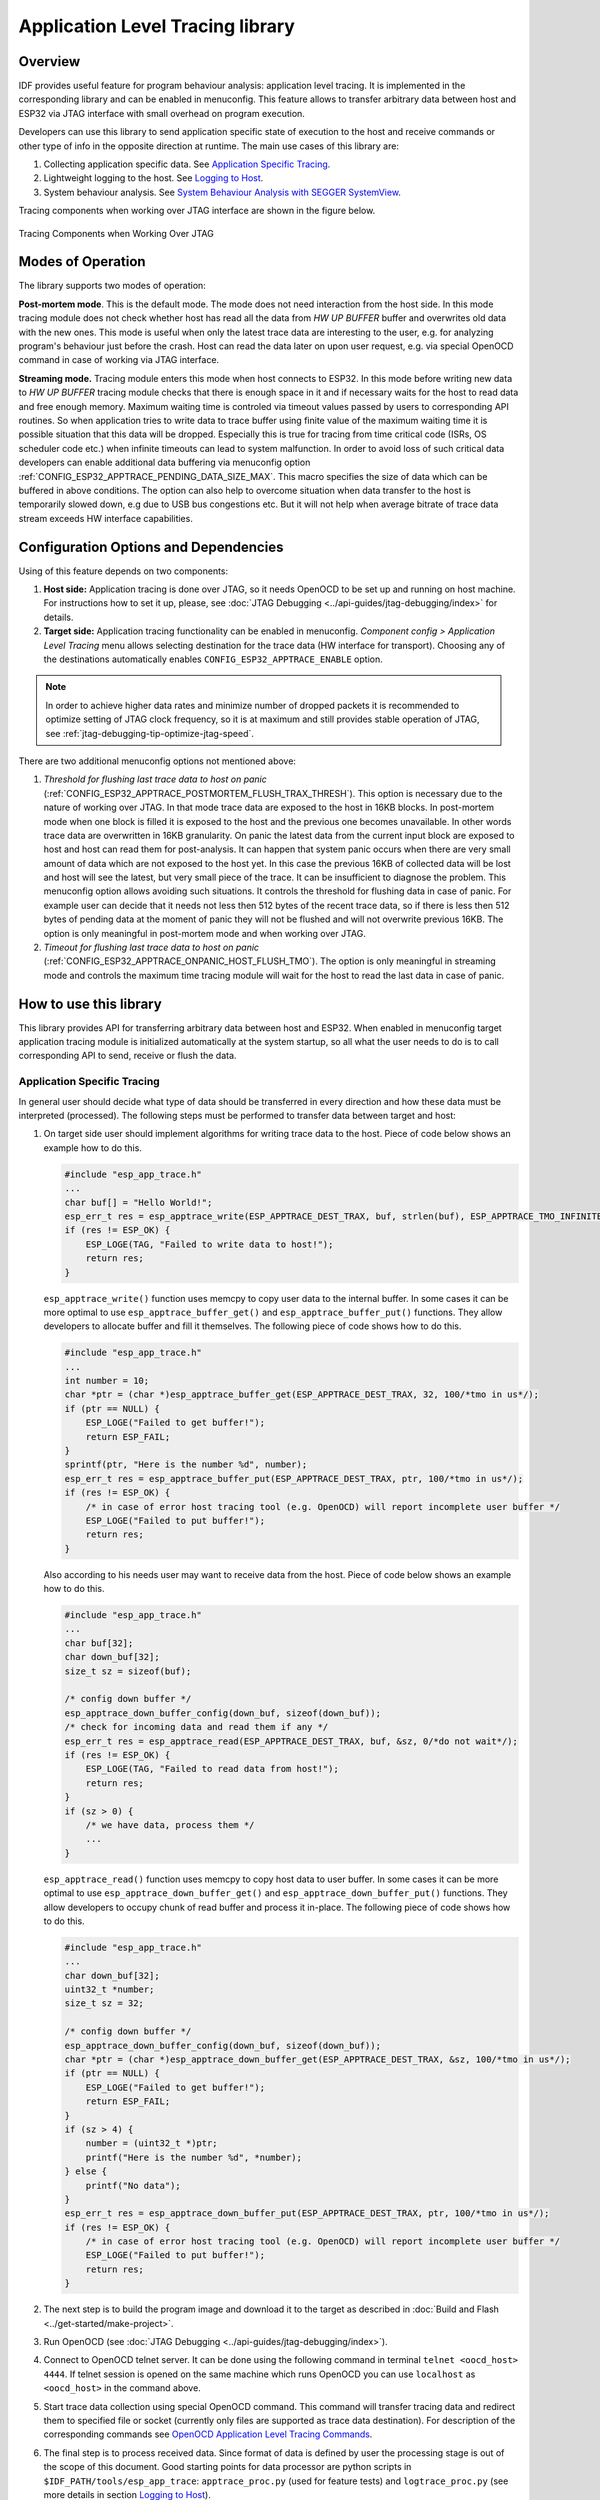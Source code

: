Application Level Tracing library
=================================


Overview
--------

IDF provides useful feature for program behaviour analysis: application level tracing. It is implemented in the corresponding library and can be enabled in menuconfig. This feature allows to transfer arbitrary data between host and ESP32 via JTAG interface with small overhead on program execution.

Developers can use this library to send application specific state of execution to the host and receive commands or other type of info in the opposite direction at runtime. The main use cases of this library are:

1. Collecting application specific data. See `Application Specific Tracing`_.
2. Lightweight logging to the host. See `Logging to Host`_.
3. System behaviour analysis. See `System Behaviour Analysis with SEGGER SystemView`_.

Tracing components when working over JTAG interface are shown in the figure below.

.. figure:: ../_static/app_trace-overview.jpg
    :align: center
    :alt: Tracing Components when Working Over JTAG
    :figclass: align-center

    Tracing Components when Working Over JTAG


Modes of Operation
------------------

The library supports two modes of operation:

**Post-mortem mode**. This is the default mode. The mode does not need interaction from the host side. In this mode tracing module does not check whether host has read all the data from *HW UP BUFFER* buffer and overwrites old data with the new ones. This mode is useful when only the latest trace data are interesting to the user, e.g. for analyzing program's behaviour just before the crash. Host can read the data later on upon user request, e.g. via special OpenOCD command in case of working via JTAG interface.

**Streaming mode.** Tracing module enters this mode when host connects to ESP32. In this mode before writing new data to *HW UP BUFFER* tracing module checks that there is enough space in it and if necessary waits for the host to read data and free enough memory. Maximum waiting time is controled via timeout values passed by users to corresponding API routines. So when application tries to write data to trace buffer using finite value of the maximum waiting time it is possible situation that this data will be dropped. Especially this is true for tracing from time critical code (ISRs, OS scheduler code etc.) when infinite timeouts can lead to system malfunction. In order to avoid loss of such critical data developers can enable additional data buffering via menuconfig option :ref:`CONFIG_ESP32_APPTRACE_PENDING_DATA_SIZE_MAX`. This macro specifies the size of data which can be buffered in above conditions. The option can also help to overcome situation when data transfer to the host is temporarily slowed down, e.g due to USB bus congestions etc. But it will not help when average bitrate of trace data stream exceeds HW interface capabilities.


Configuration Options and Dependencies
--------------------------------------

Using of this feature depends on two components:

1. **Host side:** Application tracing is done over JTAG, so it needs OpenOCD to be set up and running on host machine. For instructions how to set it up, please, see :doc:`JTAG Debugging <../api-guides/jtag-debugging/index>` for details.
2. **Target side:** Application tracing functionality can be enabled in menuconfig. *Component config > Application Level Tracing* menu allows selecting destination for the trace data (HW interface for transport). Choosing any of the destinations automatically enables ``CONFIG_ESP32_APPTRACE_ENABLE`` option.

.. note::

    In order to achieve higher data rates and minimize number of dropped packets it is recommended to optimize setting of JTAG clock frequency, so it is at maximum and still provides stable operation of JTAG, see :ref:`jtag-debugging-tip-optimize-jtag-speed`.

There are two additional menuconfig options not mentioned above:

1.	*Threshold for flushing last trace data to host on panic* (:ref:`CONFIG_ESP32_APPTRACE_POSTMORTEM_FLUSH_TRAX_THRESH`). This option is necessary due to the nature of working over JTAG. In that mode trace data are exposed to the host in 16KB blocks. In post-mortem mode when one block is filled it is exposed to the host and the previous one becomes unavailable. In other words trace data are overwritten in 16KB granularity. On panic the latest data from the current input block are exposed to host and host can read them for post-analysis. It can happen that system panic occurs when there are very small amount of data which are not exposed to the host yet. In this case the previous 16KB of collected data will be lost and host will see the latest, but very small piece of the trace. It can be insufficient to diagnose the problem. This menuconfig option allows avoiding such situations. It controls the threshold for flushing data in case of panic. For example user can decide that it needs not less then 512 bytes of the recent trace data, so if there is less then 512 bytes of pending data at the moment of panic they will not be flushed and will not overwrite previous 16KB. The option is only meaningful in post-mortem mode and when working over JTAG.
2.	*Timeout for flushing last trace data to host on panic* (:ref:`CONFIG_ESP32_APPTRACE_ONPANIC_HOST_FLUSH_TMO`). The option is only meaningful in streaming mode and controls the maximum time tracing module will wait for the host to read the last data in case of panic.


How to use this library
-----------------------

This library provides API for transferring arbitrary data between host and ESP32. When enabled in menuconfig target application tracing module is initialized automatically at the system startup, so all what the user needs to do is to call corresponding API to send, receive or flush the data.


Application Specific Tracing
^^^^^^^^^^^^^^^^^^^^^^^^^^^^

In general user should decide what type of data should be transferred in every direction and how these data must be interpreted (processed). The following steps must be performed to transfer data between target and host:

1.	On target side user should implement algorithms for writing trace data to the host. Piece of code below shows an example how to do this.

	.. code-block:: c

	    #include "esp_app_trace.h"
	    ...
	    char buf[] = "Hello World!";
	    esp_err_t res = esp_apptrace_write(ESP_APPTRACE_DEST_TRAX, buf, strlen(buf), ESP_APPTRACE_TMO_INFINITE);
	    if (res != ESP_OK) {
	        ESP_LOGE(TAG, "Failed to write data to host!");
	        return res;
	    }

	``esp_apptrace_write()`` function uses memcpy to copy user data to the internal buffer. In some cases it can be more optimal to use ``esp_apptrace_buffer_get()`` and ``esp_apptrace_buffer_put()`` functions. They allow developers to allocate buffer and fill it themselves. The following piece of code shows how to do this.

	.. code-block:: c

	    #include "esp_app_trace.h"
	    ...
	    int number = 10;
	    char *ptr = (char *)esp_apptrace_buffer_get(ESP_APPTRACE_DEST_TRAX, 32, 100/*tmo in us*/);
	    if (ptr == NULL) {
	        ESP_LOGE("Failed to get buffer!");
	        return ESP_FAIL;
	    }
	    sprintf(ptr, "Here is the number %d", number);
	    esp_err_t res = esp_apptrace_buffer_put(ESP_APPTRACE_DEST_TRAX, ptr, 100/*tmo in us*/);
	    if (res != ESP_OK) {
	        /* in case of error host tracing tool (e.g. OpenOCD) will report incomplete user buffer */
	        ESP_LOGE("Failed to put buffer!");
	        return res;
	    }

	Also according to his needs user may want to receive data from the host. Piece of code below shows an example how to do this.

	.. code-block:: c

	    #include "esp_app_trace.h"
	    ...
	    char buf[32];
	    char down_buf[32];
	    size_t sz = sizeof(buf);

	    /* config down buffer */
	    esp_apptrace_down_buffer_config(down_buf, sizeof(down_buf));
	    /* check for incoming data and read them if any */
	    esp_err_t res = esp_apptrace_read(ESP_APPTRACE_DEST_TRAX, buf, &sz, 0/*do not wait*/);
	    if (res != ESP_OK) {
	        ESP_LOGE(TAG, "Failed to read data from host!");
	        return res;
	    }
	    if (sz > 0) {
	        /* we have data, process them */
	        ...
	    }

	``esp_apptrace_read()`` function uses memcpy to copy host data to user buffer. In some cases it can be more optimal to use ``esp_apptrace_down_buffer_get()`` and ``esp_apptrace_down_buffer_put()`` functions. They allow developers to occupy chunk of read buffer and process it in-place. The following piece of code shows how to do this.

	.. code-block:: c

	    #include "esp_app_trace.h"
	    ...
	    char down_buf[32];
	    uint32_t *number;
	    size_t sz = 32;

	    /* config down buffer */
	    esp_apptrace_down_buffer_config(down_buf, sizeof(down_buf));
	    char *ptr = (char *)esp_apptrace_down_buffer_get(ESP_APPTRACE_DEST_TRAX, &sz, 100/*tmo in us*/);
	    if (ptr == NULL) {
	        ESP_LOGE("Failed to get buffer!");
	        return ESP_FAIL;
	    }
	    if (sz > 4) {
	        number = (uint32_t *)ptr;
	        printf("Here is the number %d", *number);
	    } else {
	        printf("No data");
	    }
	    esp_err_t res = esp_apptrace_down_buffer_put(ESP_APPTRACE_DEST_TRAX, ptr, 100/*tmo in us*/);
	    if (res != ESP_OK) {
	        /* in case of error host tracing tool (e.g. OpenOCD) will report incomplete user buffer */
	        ESP_LOGE("Failed to put buffer!");
	        return res;
	    }

2.	The next step is to build the program image and download it to the target as described in :doc:`Build and Flash <../get-started/make-project>`.
3.	Run OpenOCD (see :doc:`JTAG Debugging <../api-guides/jtag-debugging/index>`).
4.	Connect to OpenOCD telnet server. It can be done using the following command in terminal ``telnet <oocd_host> 4444``. If telnet session is opened on the same machine which runs OpenOCD you can use ``localhost`` as ``<oocd_host>`` in the command above.
5.	Start trace data collection using special OpenOCD command. This command will transfer tracing data and redirect them to specified file or socket (currently only files are supported as trace data destination). For description of the corresponding commands see `OpenOCD Application Level Tracing Commands`_.
6.	The final step is to process received data. Since format of data is defined by user the processing stage is out of the scope of this document. Good starting points for data processor are python scripts in ``$IDF_PATH/tools/esp_app_trace``: ``apptrace_proc.py`` (used for feature tests) and ``logtrace_proc.py`` (see more details in section `Logging to Host`_).


OpenOCD Application Level Tracing Commands
""""""""""""""""""""""""""""""""""""""""""

*HW UP BUFFER* is shared between user data blocks and filling of the allocated memory is performed on behalf of the API caller (in task or ISR context). In multithreading environment it can happen that task/ISR which fills the buffer is preempted by another high priority task/ISR. So it is possible situation that user data preparation process is not completed at the moment when that chunk is read by the host. To handle such conditions tracing module prepends all user data chunks with header which contains allocated user buffer size (2 bytes) and length of actually written data (2 bytes). So total length of the header is 4 bytes. OpenOCD command which reads trace data reports error when it reads incomplete user data chunk, but in any case it puts contents of the whole user chunk (including unfilled area) to output file.

Below is the description of available OpenOCD application tracing commands.

.. note::

    Currently OpenOCD does not provide commands to send arbitrary user data to the target.


Command usage:

``esp32 apptrace [start <options>] | [stop] | [status] | [dump <cores_num> <outfile>]``

Sub-commands:

``start``
	Start tracing (continuous streaming).
``stop``
	Stop tracing.
``status``
	Get tracing status.
``dump``
	Dump all data from  (post-mortem dump).


Start command syntax:

  ``start <outfile> [poll_period [trace_size [stop_tmo [wait4halt [skip_size]]]]``

``outfile``
    Path to file to save data from both CPUs. This argument should have the following format: ``file://path/to/file``.
``poll_period``
    Data polling period (in ms) for available trace data. If greater then 0 then command runs in non-blocking mode. By default 1 ms.  
``trace_size``
    Maximum size of data to collect (in bytes). Tracing is stopped after specified amount of data is received. By default -1 (trace size stop trigger is disabled).
``stop_tmo``
    Idle timeout (in sec). Tracing is stopped if there is no data for specified period of time. By default -1 (disable this stop trigger). Optionally set it to value longer than longest pause between tracing commands from target.
``wait4halt``
    If 0 start tracing immediately, otherwise command waits for the target to be halted (after reset, by breakpoint etc.) and then automatically resumes it and starts tracing. By default 0.
``skip_size``
    Number of bytes to skip at the start. By default 0.

.. note::

    If ``poll_period`` is 0, OpenOCD telnet command line will not be available until tracing is stopped. You must stop it manually by resetting the board or pressing Ctrl+C in OpenOCD window (not one with the telnet session). Another option is to set ``trace_size`` and wait until this size of data is collected. At this point tracing stops automatically.

Command usage examples:

.. highlight:: none

1.	Collect 2048 bytes of tracing data to a file "trace.log". The file will be saved in "openocd-esp32" directory.

	::

		esp32 apptrace start file://trace.log 1 2048 5 0 0

	The tracing data will be retrieved and saved in non-blocking mode. This process will stop automatically after 2048 bytes are collected, or if no data are available for more than 5 seconds. 

	.. note::

		Tracing data is buffered before it is made available to OpenOCD. If you see "Data timeout!" message, then the target is likely sending not enough data to empty the buffer to OpenOCD before expiration of timeout. Either increase the timeout or use a function ``esp_apptrace_flush()`` to flush the data on specific intervals.

2.	Retrieve tracing data indefinitely in non-blocking mode.

	::

		esp32 apptrace start file://trace.log 1 -1 -1 0 0

	There is no limitation on the size of collected data and there is no any data timeout set. This process may be stopped by issuing ``esp32 apptrace stop`` command on OpenOCD telnet prompt, or by pressing Ctrl+C in OpenOCD window.

3.	Retrieve tracing data and save them indefinitely.

	::

		esp32 apptrace start file://trace.log 0 -1 -1 0 0

	OpenOCD telnet command line prompt will not be available until tracing is stopped. To stop tracing press Ctrl+C in OpenOCD window.

4.	Wait for target to be halted. Then resume target's operation and start data retrieval. Stop after collecting 2048 bytes of data:

	::

		esp32 apptrace start file://trace.log 0 2048 -1 1 0

	There is an option to configure target to halt after reset on start of scheduler. To do so, go to menuconfig and enable option *Stop program on scheduler start when JTAG/OCD is detected* under *Component config > FreeRTOS*. 


.. _app_trace-logging-to-host:

Logging to Host
^^^^^^^^^^^^^^^

IDF implements useful feature: logging to host via application level tracing library. This is a kind of semihosting when all ESP_LOGx calls sends strings to be printed to the host instead of UART. This can be useful because "printing to host" eliminates some steps performed when logging to UART. The most part of work is done on the host.

By default IDF's logging library uses vprintf-like function to write formatted output to dedicated UART. In general it involves the following steps:

1. Format string is parsed to obtain type of each argument.
2. According to its type every argument is converted to string representation.
3. Format string combined with converted arguments is sent to UART.

Though implementation of vprintf-like function can be optimised to a certain level, all steps above have to be performed in any case and every step takes some time (especially item 3). So it is frequent situation when addition of extra logging to the program to diagnose some problem changes its behaviour and problem disappears or in the worst cases program can not work normally at all and ends up with an error or even hangs.

Possible ways to overcome this problem are to use higher UART bitrates (or another faster interface) and/or move string formatting procedure to the host.

Application level tracing feature can be used to transfer log information to host using ``esp_apptrace_vprintf`` function. This function does not perform full parsing of the format string and arguments, instead it just calculates number of arguments passed and sends them along with the format string address to the host. On the host log data are processed and printed out by a special Python script.


Limitations
"""""""""""

Current implementation of logging over JTAG has some limitations:

1. Tracing from ``ESP_EARLY_LOGx`` macros is not supported.
2. No support for printf arguments which size exceeds 4 bytes (e.g. ``double`` and ``uint64_t``).
3. Only strings from .rodata section are supported as format strings and arguments.
4. Maximum number of printf arguments is 256.


How To Use It
"""""""""""""

In order to use logging via trace module user needs to perform the following steps:

1. On target side special vprintf-like function needs to be installed. As it was mentioned earlier this function is ``esp_apptrace_vprintf``. It sends log data to the host. Example code is provided in :example:`system/app_trace_to_host`.
2. Follow instructions in items 2-5 in `Application Specific Tracing`_.
3. To print out collected log records, run the following command in terminal: ``$IDF_PATH/tools/esp_app_trace/logtrace_proc.py /path/to/trace/file /path/to/program/elf/file``.


Log Trace Processor Command Options
~~~~~~~~~~~~~~~~~~~~~~~~~~~~~~~~~~~

Command usage:

``logtrace_proc.py [-h] [--no-errors] <trace_file> <elf_file>``

Positional arguments:

``trace_file``
    Path to log trace file
``elf_file``
    Path to program ELF file

Optional arguments:

``-h``, ``--help``
    show this help message and exit
``--no-errors``, ``-n``
    Do not print errors


System Behaviour Analysis with SEGGER SystemView
^^^^^^^^^^^^^^^^^^^^^^^^^^^^^^^^^^^^^^^^^^^^^^^^

Another useful IDF feature built on top of application tracing library is the system level tracing which produces traces compatible with SEGGER SystemView tool (see `SystemView <https://www.segger.com/systemview.html>`_). SEGGER SystemView is a real-time recording and visualization tool that allows to analyze runtime behavior of an application.

.. note::

    Currently IDF-based application is able to generate SystemView compatible traces in form of files to be opened in SystemView application. The tracing process can not yet be controlled using that tool.


How To Use It
"""""""""""""

Support for this feature is enabled by *Component config > Application Level Tracing > FreeRTOS SystemView Tracing* (:ref:`CONFIG_SYSVIEW_ENABLE`) menuconfig option. There are several other options enabled under the same menu:

1. *ESP32 timer to use as SystemView timestamp source* (:ref:`CONFIG_SYSVIEW_TS_SOURCE`) selects the source of timestamps for SystemView events. In single core mode timestamps are generated using ESP32 internal cycle counter running at maximum 240 Mhz (~4 ns granularity). In dual-core mode external timer working at 40Mhz is used, so timestamp granularity is 25 ns.
2. Individually enabled or disabled collection of SystemView events (``CONFIG_SYSVIEW_EVT_XXX``):

    - Trace Buffer Overflow Event
    - ISR Enter Event
    - ISR Exit Event
    - ISR Exit to Scheduler Event
    - Task Start Execution Event
    - Task Stop Execution Event
    - Task Start Ready State Event
    - Task Stop Ready State Event
    - Task Create Event
    - Task Terminate Event
    - System Idle Event
    - Timer Enter Event 
    - Timer Exit Event

IDF has all the code required to produce SystemView compatible traces, so user can just configure necessary project options (see above), build, download the image to target and use OpenOCD to collect data as described in the previous sections.


OpenOCD SystemView Tracing Command Options
""""""""""""""""""""""""""""""""""""""""""

Command usage:

``esp32 sysview [start <options>] | [stop] | [status]``

Sub-commands:

``start``
    Start tracing (continuous streaming).
``stop``
    Stop tracing.
``status``
    Get tracing status.

Start command syntax:

  ``start <outfile1> [outfile2] [poll_period [trace_size [stop_tmo]]]``

``outfile1``
    Path to file to save data from PRO CPU. This argument should have the following format: ``file://path/to/file``.
``outfile2``
    Path to file to save data from APP CPU. This argument should have the following format: ``file://path/to/file``.
``poll_period``
    Data polling period (in ms) for available trace data. If greater then 0 then command runs in non-blocking mode. By default 1 ms.  
``trace_size``
    Maximum size of data to collect (in bytes). Tracing is stopped after specified amount of data is received. By default -1 (trace size stop trigger is disabled).
``stop_tmo``
    Idle timeout (in sec). Tracing is stopped if there is no data for specified period of time. By default -1 (disable this stop trigger).

.. note::

    If ``poll_period`` is 0 OpenOCD telnet command line will not be available until tracing is stopped. You must stop it manually by resetting the board or pressing Ctrl+C in OpenOCD window (not one with the telnet session). Another option is to set ``trace_size`` and wait until this size of data is collected. At this point tracing stops automatically.

Command usage examples:

.. highlight:: none

1.	Collect SystemView tracing data to files "pro-cpu.SVDat" and "pro-cpu.SVDat". The files will be saved in "openocd-esp32" directory.

	::

		esp32 sysview start file://pro-cpu.SVDat file://app-cpu.SVDat

	The tracing data will be retrieved and saved in non-blocking mode. To stop data this process enter ``esp32 apptrace stop`` command on OpenOCD telnet prompt, Optionally pressing Ctrl+C in OpenOCD window.

2.	Retrieve tracing data and save them indefinitely.

	::

		esp32 sysview start file://pro-cpu.SVDat file://app-cpu.SVDat 0 -1 -1

	OpenOCD telnet command line prompt will not be available until tracing is stopped. To stop tracing, press Ctrl+C in OpenOCD window.


Data Visualization
""""""""""""""""""

After trace data are collected user can use special tool to visualize the results and inspect behaviour of the program. Unfortunately SystemView does not support tracing from multiple cores. So when tracing from ESP32 working in dual-core mode two files are generated: one for PRO CPU and another one for APP CPU. User can load every file into separate instance of the tool. 

It is uneasy and awkward to analyze data for every core in separate instance of the tool. Fortunately there is Eclipse plugin called *Impulse* which can load several trace files and makes its possible to inspect events from both cores in one view. Also this plugin has no limitation of 1000000 events as compared to free version of SystemView.

Good instruction on how to install, configure and visualize data in Impulse from one core can be found `here <https://mcuoneclipse.com/2016/07/31/impulse-segger-systemview-in-eclipse/>`_.

.. note::

    IDF uses its own mapping for SystemView FreeRTOS events IDs, so user needs to replace original file with mapping ``$SYSVIEW_INSTALL_DIR/Description/SYSVIEW_FreeRTOS.txt`` with ``$IDF_PATH/docs/api-guides/SYSVIEW_FreeRTOS.txt``.
    Also contents of that IDF specific file should be used when configuring SystemView serializer using above link.


Configure Impulse for Dual Core Traces
~~~~~~~~~~~~~~~~~~~~~~~~~~~~~~~~~~~~~~

After installing Impulse and ensuring that it can successfully load trace files for each core in separate tabs user can add special Multi Adapter port and load both files into one view. To do this user needs to do the following in Eclipse:

1. Open 'Signal Ports' view. Go to Windows->Show View->Other menu. Find 'Signal Ports' view in Impulse folder and double-click on it.
2. In 'Signal Ports' view right-click on 'Ports' and select 'Add ...'->New Multi Adapter Port
3. In open dialog Press 'Add' button and select 'New Pipe/File'.
4. In open dialog select 'SystemView Serializer' as Serializer and set path to PRO CPU trace file. Press OK.
5. Repeat steps 3-4 for APP CPU trace file.
6. Double-click on created port. View for this port should open.
7. Click Start/Stop Streaming button. Data should be loaded.
8. Use 'Zoom Out', 'Zoom In' and 'Zoom Fit' button to inspect data.
9. For settings measurement cursors and other features please see `Impulse documentation <http://toem.de/index.php/projects/impulse>`_).

.. note::

    If you have problems with visualization (no data are shown or strange behaviour of zoom action is observed) you can try to delete current signal hierarchy and double click on necessary file or port. Eclipse will ask you to create new signal hierarchy.
